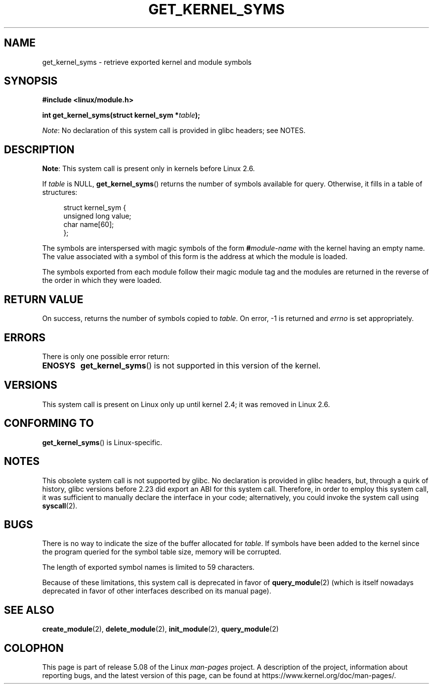 .\" Copyright (C) 1996 Free Software Foundation, Inc.
.\"
.\" %%%LICENSE_START(GPL_NOVERSION_ONELINE)
.\" This file is distributed according to the GNU General Public License.
.\" %%%LICENSE_END
.\"
.\" 2006-02-09, some reformatting by Luc Van Oostenryck; some
.\" reformatting and rewordings by mtk
.\"
.TH GET_KERNEL_SYMS 2 2017-09-15 "Linux" "Linux Programmer's Manual"
.SH NAME
get_kernel_syms \- retrieve exported kernel and module symbols
.SH SYNOPSIS
.nf
.B #include <linux/module.h>
.PP
.BI "int get_kernel_syms(struct kernel_sym *" table );
.fi
.PP
.IR Note :
No declaration of this system call is provided in glibc headers; see NOTES.
.SH DESCRIPTION
.BR Note :
This system call is present only in kernels before Linux 2.6.
.PP
If
.I table
is NULL,
.BR get_kernel_syms ()
returns the number of symbols available for query.
Otherwise, it fills in a table of structures:
.PP
.in +4n
.EX
struct kernel_sym {
    unsigned long value;
    char          name[60];
};
.EE
.in
.PP
The symbols are interspersed with magic symbols of the form
.BI # module-name
with the kernel having an empty name.
The value associated with a symbol of this form is the address at
which the module is loaded.
.PP
The symbols exported from each module follow their magic module tag
and the modules are returned in the reverse of the
order in which they were loaded.
.SH RETURN VALUE
On success, returns the number of symbols copied to
.IR table .
On error, \-1 is returned and
.I errno
is set appropriately.
.SH ERRORS
There is only one possible error return:
.TP
.B ENOSYS
.BR get_kernel_syms ()
is not supported in this version of the kernel.
.SH VERSIONS
This system call is present on Linux only up until kernel 2.4;
it was removed in Linux 2.6.
.\" Removed in Linux 2.5.48
.SH CONFORMING TO
.BR get_kernel_syms ()
is Linux-specific.
.SH NOTES
This obsolete system call is not supported by glibc.
No declaration is provided in glibc headers, but, through a quirk of history,
glibc versions before 2.23 did export an ABI for this system call.
Therefore, in order to employ this system call,
it was sufficient to manually declare the interface in your code;
alternatively, you could invoke the system call using
.BR syscall (2).
.SH BUGS
There is no way to indicate the size of the buffer allocated for
.IR table .
If symbols have been added to the kernel since the
program queried for the symbol table size, memory will be corrupted.
.PP
The length of exported symbol names is limited to 59 characters.
.PP
Because of these limitations, this system call is deprecated in
favor of
.BR query_module (2)
(which is itself nowadays deprecated
in favor of other interfaces described on its manual page).
.SH SEE ALSO
.BR create_module (2),
.BR delete_module (2),
.BR init_module (2),
.BR query_module (2)
.SH COLOPHON
This page is part of release 5.08 of the Linux
.I man-pages
project.
A description of the project,
information about reporting bugs,
and the latest version of this page,
can be found at
\%https://www.kernel.org/doc/man\-pages/.
